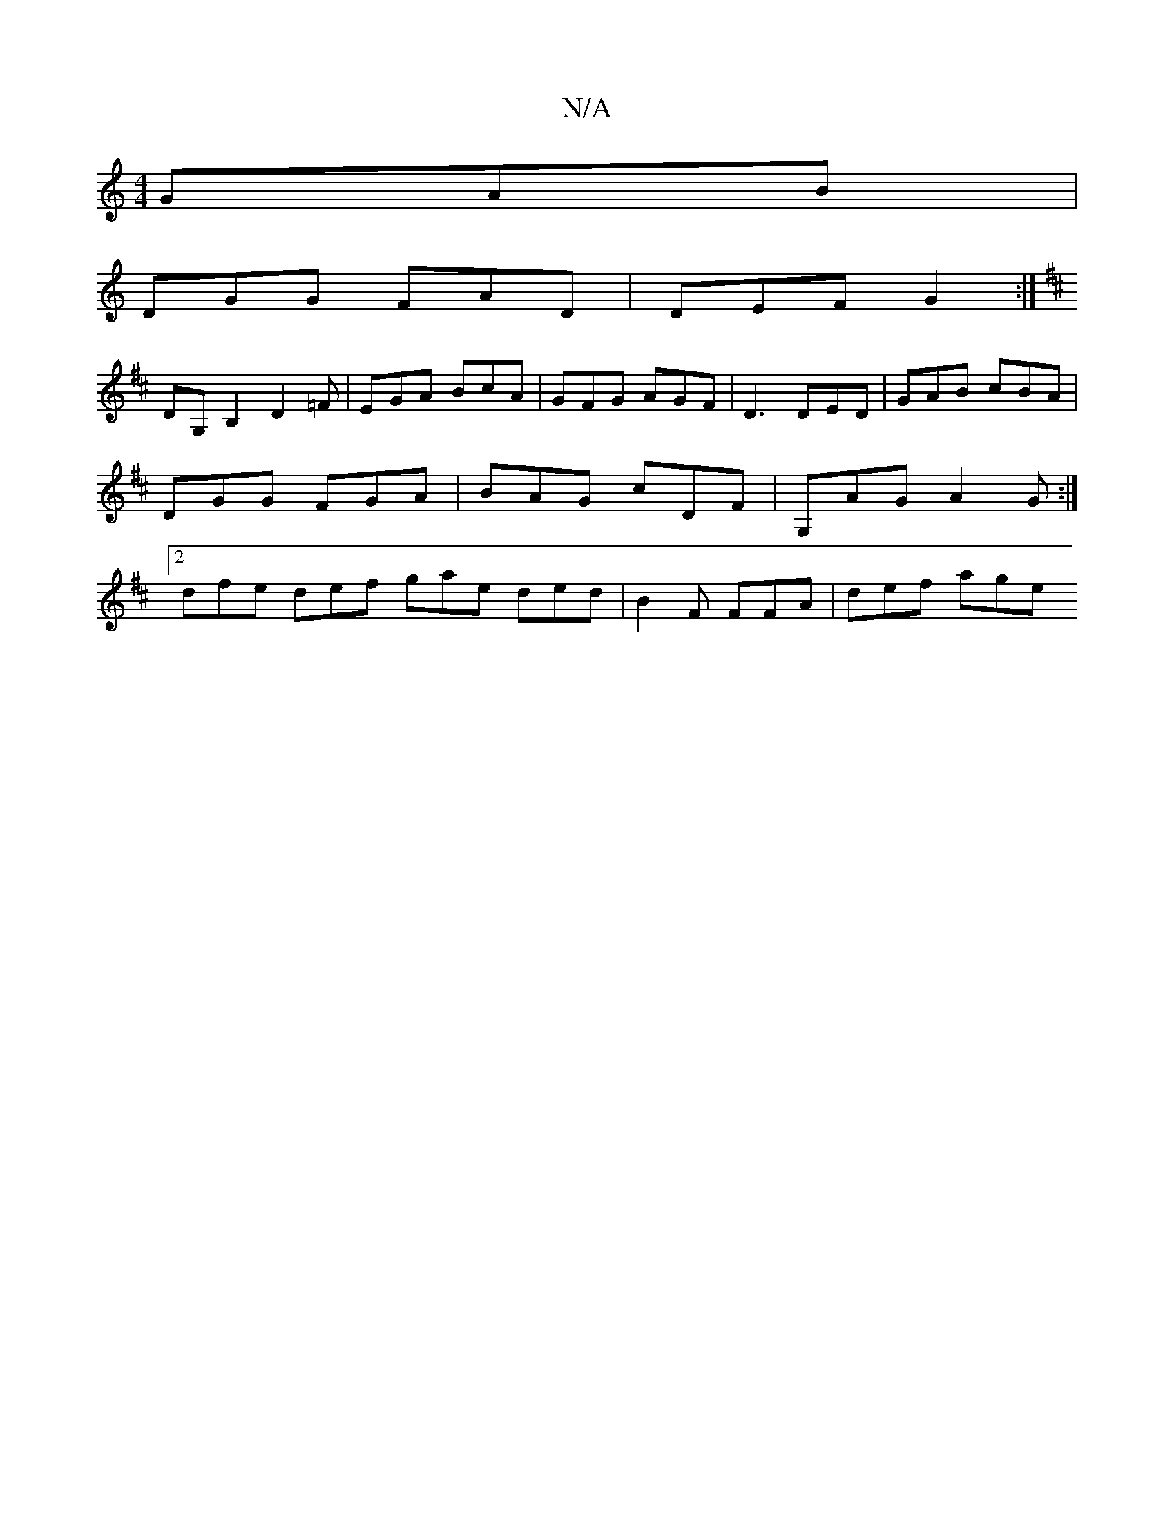 X:1
T:N/A
M:4/4
R:N/A
K:Cmajor
GAB |
DGG FAD | DEF G2 :|
K: D DEDC) [EDGF)|uGBFE DdcA |faaa a2ec | ABdB (3cBA GB|
DG,B,2 D2=F | EGA BcA | GFG AGF |D3 DED | GAB cBA | DGG FGA | BAG cDF | G,AG A2G :|2 dfe def gae ded|B2 F FFA|def age